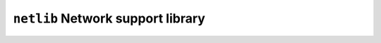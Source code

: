 ==================================
``netlib`` Network support library
==================================
